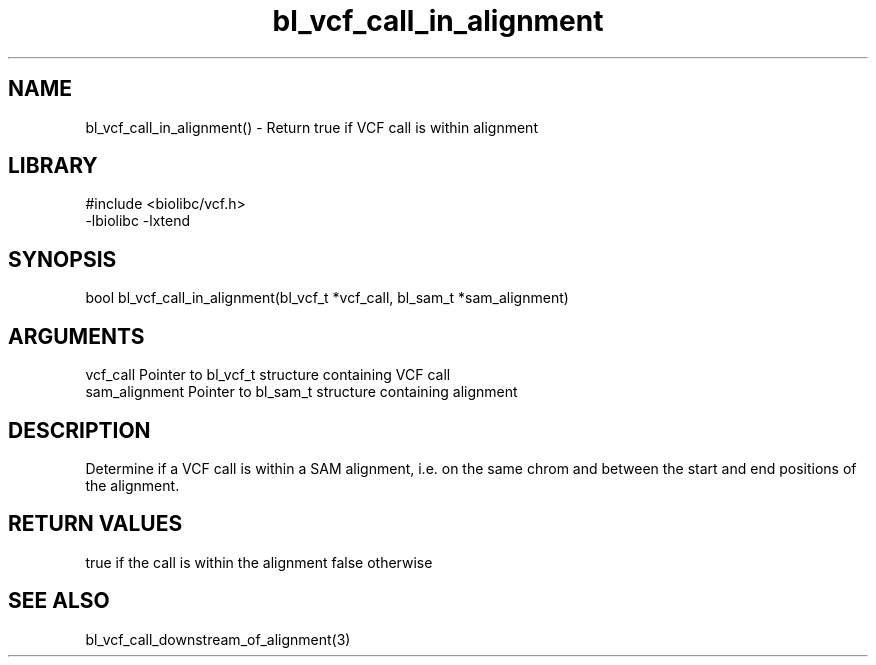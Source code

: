 \" Generated by c2man from bl_vcf_call_in_alignment.c
.TH bl_vcf_call_in_alignment 3

.SH NAME
bl_vcf_call_in_alignment() - Return true if VCF call is within alignment

.SH LIBRARY
\" Indicate #includes, library name, -L and -l flags
.nf
.na
#include <biolibc/vcf.h>
-lbiolibc -lxtend
.ad
.fi

\" Convention:
\" Underline anything that is typed verbatim - commands, etc.
.SH SYNOPSIS
.nf
.na
bool    bl_vcf_call_in_alignment(bl_vcf_t *vcf_call, bl_sam_t *sam_alignment)
.ad
.fi

.SH ARGUMENTS
.nf
.na
vcf_call    Pointer to bl_vcf_t structure containing VCF call
sam_alignment   Pointer to bl_sam_t structure containing alignment
.ad
.fi

.SH DESCRIPTION

Determine if a VCF call is within a SAM alignment, i.e. on the
same chrom and between the start and end positions of the
alignment.

.SH RETURN VALUES

true if the call is within the alignment
false otherwise

.SH SEE ALSO

bl_vcf_call_downstream_of_alignment(3)

